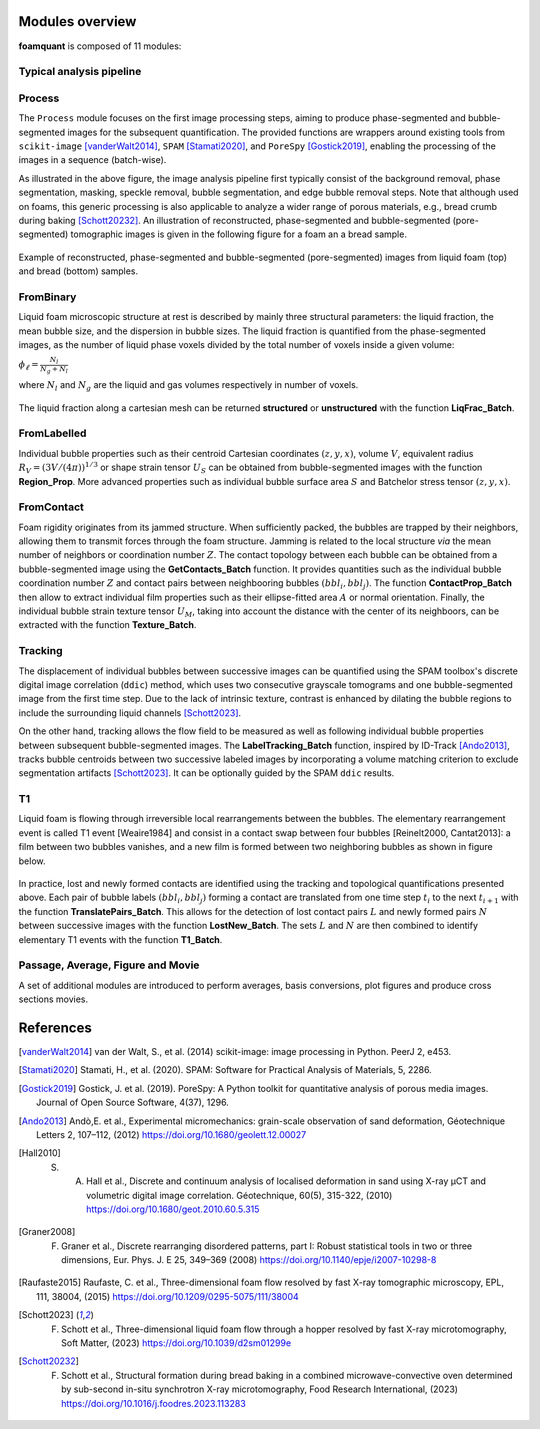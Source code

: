 Modules overview
=======

**foamquant** is composed of 11 modules: 

.. figure:: Diagram.png
   :alt: FoamQuant modules
   :width: 80%

Typical analysis pipeline
-----------------
.. figure:: typicalpipeline.png
   :alt: Processing pipeline
   :width: 100%
   :align: center


Process
-----------------

The ``Process`` module focuses on the first image processing steps, aiming to produce phase-segmented and bubble-segmented images for the subsequent quantification. The provided functions are wrappers around existing tools from ``scikit-image`` [vanderWalt2014]_, ``SPAM`` [Stamati2020]_, and ``PoreSpy`` [Gostick2019]_, enabling the processing of the images in a sequence (batch-wise). 

As illustrated in the above figure, the image analysis pipeline first typically consist of the background removal, phase segmentation, masking, speckle removal, bubble segmentation, and edge bubble removal steps. Note that although used on foams, this generic processing is also applicable to analyze a wider range of porous materials, e.g., bread crumb during baking [Schott20232]_. An illustration of reconstructed, phase-segmented and bubble-segmented (pore-segmented) tomographic images is given in the following figure for a foam an a bread sample. 

.. figure:: processing.png
   :alt: Example of reconstructed, phase-segmented and bubble-segmented (pore-segmented) images.
   :width: 100%
   :align: center
   
Example of reconstructed, phase-segmented and bubble-segmented (pore-segmented) images from liquid foam (top) and bread (bottom) samples.

FromBinary
-----------------

Liquid foam microscopic structure at rest is described by mainly three structural parameters: the liquid fraction, the mean bubble size, and the dispersion in bubble sizes. The liquid fraction is quantified from the phase-segmented images, as the number of liquid phase voxels divided by the total number of voxels inside a given volume:

:math:`\phi_\ell = \frac{N_{l}}{N_{g} + N_{l}}`

where :math:`N_{l}` and :math:`N_{g}` are the liquid and gas volumes respectively in number of voxels.


.. figure:: liquid_fraction.png
   :width: 80%
   :align: center
   
The liquid fraction along a cartesian mesh can be returned **structured** or **unstructured** with the function **LiqFrac_Batch**.

FromLabelled
-----------------

Individual bubble properties such as their centroid Cartesian coordinates :math:`(z,y,x)`, volume :math:`V`, equivalent radius :math:`R_V=(3 V/(4\pi))^{1/3}` or shape strain tensor :math:`U_S` can be obtained from bubble-segmented images with the function **Region_Prop**. More advanced properties such as individual bubble surface area :math:`S` and Batchelor stress tensor :math:`(z,y,x)`.


.. figure:: region_prop.png
   :width: 80%
   :align: center
   
FromContact
-----------------

Foam rigidity originates from its jammed structure. When sufficiently packed, the bubbles are trapped by their neighbors, allowing them to transmit forces through the foam structure. Jamming is related to the local structure *via* the mean number of neighbors or coordination number :math:`Z`. The contact topology between each bubble can be obtained from a bubble-segmented image using the **GetContacts_Batch** function. It provides quantities such as the individual bubble coordination number :math:`Z` and contact pairs between neighbooring bubbles :math:`(bbl_i,bbl_j)`. The function **ContactProp_Batch** then allow to extract individual film properties such as their ellipse-fitted area :math:`A` or normal orientation. Finally, the individual bubble strain texture tensor :math:`U_M`, taking into account the distance with the center of its neighboors, can be extracted with the function **Texture_Batch**.

.. figure:: contact.png
   :width: 80%
   :align: center

Tracking
-----------------

The displacement of individual bubbles between successive images can be quantified using the SPAM toolbox's discrete digital image correlation (``ddic``) method, which uses two consecutive grayscale tomograms and one bubble-segmented image from the first time step. Due to the lack of intrinsic texture, contrast is enhanced by dilating the bubble regions to include the surrounding liquid channels [Schott2023]_. 

On the other hand, tracking allows the flow field to be measured as well as following individual bubble properties between subsequent bubble-segmented images. The **LabelTracking_Batch** function, inspired by ID-Track [Ando2013]_, tracks bubble centroids between two successive labeled images by incorporating a volume matching criterion to exclude segmentation artifacts [Schott2023]_. It can be optionally guided by the SPAM ``ddic`` results.  

.. figure:: velocity.png
   :width: 100%
   :align: center

T1
-----------------

Liquid foam is flowing through irreversible local rearrangements between the bubbles. The elementary rearrangement event is called T1 event [Weaire1984] and consist in a contact swap between four bubbles [Reinelt2000, Cantat2013]: a film between two bubbles vanishes, and a new film is formed between two neighboring bubbles as shown in figure below. 

.. figure:: T1event.png
   :width: 50%
   :align: center


In practice, lost and newly formed contacts are identified using the tracking and topological quantifications presented above. Each pair of bubble labels :math:`(bbl_i,bbl_j)` forming a contact are translated from one time step :math:`t_{i}` to the next :math:`t_{i+1}` with the function **TranslatePairs_Batch**. This allows for the detection of lost contact pairs :math:`L` and newly formed pairs :math:`N` between successive images with the function **LostNew_Batch**. The sets :math:`L` and :math:`N` are then combined to identify elementary T1 events with the function **T1_Batch**.

.. figure:: T1event_function.png
   :width: 80%
   :align: center

Passage, Average, Figure and Movie
-----------------

A set of additional modules are introduced to perform averages, basis conversions, plot figures and produce cross sections movies. 


References
============
.. [vanderWalt2014] van der Walt, S., et al. (2014) scikit-image: image processing in Python. PeerJ 2, e453.

.. [Stamati2020] Stamati, H., et al. (2020). SPAM: Software for Practical Analysis of Materials, 5, 2286.

.. [Gostick2019] Gostick, J. et al. (2019). PoreSpy: A Python toolkit for quantitative analysis of porous media images. Journal of Open Source Software, 4(37), 1296.

.. [Ando2013] Andò,E. et al., Experimental micromechanics: grain-scale observation of sand deformation, Géotechnique Letters 2, 107–112, (2012) https://doi.org/10.1680/geolett.12.00027

.. [Hall2010] S. A. Hall et al., Discrete and continuum analysis of localised deformation in sand using X-ray μCT and volumetric digital image correlation. Géotechnique, 60(5), 315-322, (2010) https://doi.org/10.1680/geot.2010.60.5.315

.. [Graner2008] F. Graner et al., Discrete rearranging disordered patterns, part I: Robust statistical tools in two or three dimensions, Eur. Phys. J. E 25, 349–369 (2008) https://doi.org/10.1140/epje/i2007-10298-8

.. [Raufaste2015] Raufaste, C. et al., Three-dimensional foam flow resolved by fast X-ray tomographic microscopy, EPL, 111, 38004, (2015) https://doi.org/10.1209/0295-5075/111/38004

.. [Schott2023] F. Schott et al., Three-dimensional liquid foam flow through a hopper resolved by fast X-ray microtomography, Soft Matter, (2023) https://doi.org/10.1039/d2sm01299e

.. [Schott20232] F. Schott et al., Structural formation during bread baking in a combined microwave-convective oven determined by sub-second in-situ synchrotron X-ray microtomography, Food Research International, (2023) https://doi.org/10.1016/j.foodres.2023.113283
